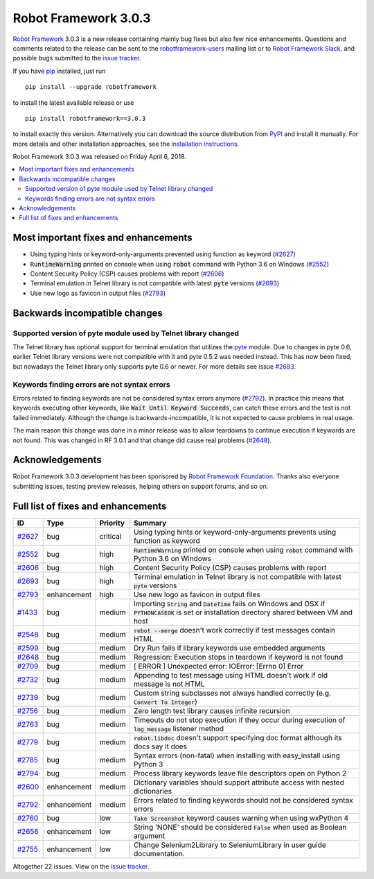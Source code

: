 =====================
Robot Framework 3.0.3
=====================

.. default-role:: code

`Robot Framework`_ 3.0.3 is a new release containing mainly bug fixes but
also few nice enhancements. Questions and comments related to the release
can be sent to the `robotframework-users`_ mailing list or to
`Robot Framework Slack`_, and possible bugs submitted to the `issue tracker`_.

If you have pip_ installed, just run

::

   pip install --upgrade robotframework

to install the latest available release or use

::

   pip install robotframework==3.0.3

to install exactly this version. Alternatively you can download the source
distribution from PyPI_ and install it manually. For more details and other
installation approaches, see the `installation instructions`_.

Robot Framework 3.0.3 was released on Friday April 6, 2018.

.. _Robot Framework: http://robotframework.org
.. _pip: http://pip-installer.org
.. _PyPI: https://pypi.python.org/pypi/robotframework
.. _issue tracker milestone: https://github.com/robotframework/robotframework/issues?q=milestone%3Av3.0.3
.. _issue tracker: https://github.com/robotframework/robotframework/issues
.. _robotframework-users: http://groups.google.com/group/robotframework-users
.. _Robot Framework Slack: https://robotframework-slack-invite.herokuapp.com
.. _installation instructions: ../../INSTALL.rst


.. contents::
   :depth: 2
   :local:

Most important fixes and enhancements
=====================================

- Using typing hints or keyword-only-arguments prevented using function as keyword (`#2627`_)
- `RuntimeWarning` printed on console when using `robot` command with Python 3.6 on Windows (`#2552`_)
- Content Security Policy (CSP) causes problems with report (`#2606`_)
- Terminal emulation in Telnet library is not compatible with latest `pyte` versions (`#2693`_)
- Use new logo as favicon in output files (`#2793`_)

Backwards incompatible changes
==============================

Supported version of pyte module used by Telnet library changed
---------------------------------------------------------------

The Telnet library has optional support for terminal emulation that utilizes
the `pyte <https://pyte.readthedocs.io/>`_ module. Due to changes in pyte 0.6,
earlier Telnet library versions were not compatible with it and pyte 0.5.2
was needed instead. This has now been fixed, but nowadays the Telnet library
only supports pyte 0.6 or newer. For more details see issue `#2693`_.

Keywords finding errors are not syntax errors
---------------------------------------------

Errors related to finding keywords are not be considered syntax errors
anymore (`#2792`_). In practice this means that keywords executing other
keywords, like `Wait Until Keyword Succeeds`, can catch these errors and
the test is not failed immediately. Although the change is
backwards-incompatible, it is not expected to cause problems in real usage.

The main reason this change was done in a minor release was to allow
teardowns to continue execution if keywords are not found. This was changed
in RF 3.0.1 and that change did cause real problems (`#2648`_).

Acknowledgements
================

Robot Framework 3.0.3 development has been sponsored by
`Robot Framework Foundation <http://robotframework.org/foundation/>`_.
Thanks also everyone submitting issues, testing preview releases, helping
others on support forums, and so on.

Full list of fixes and enhancements
===================================

.. list-table::
    :header-rows: 1

    * - ID
      - Type
      - Priority
      - Summary
    * - `#2627`_
      - bug
      - critical
      - Using typing hints or keyword-only-arguments prevents using function as keyword
    * - `#2552`_
      - bug
      - high
      - `RuntimeWarning` printed on console when using `robot` command with Python 3.6 on Windows
    * - `#2606`_
      - bug
      - high
      - Content Security Policy (CSP) causes problems with report
    * - `#2693`_
      - bug
      - high
      - Terminal emulation in Telnet library is not compatible with latest `pyte` versions
    * - `#2793`_
      - enhancement
      - high
      - Use new logo as favicon in output files
    * - `#1433`_
      - bug
      - medium
      - Importing `String` and `DateTime` fails on Windows and OSX if `PYTHONCASEOK` is set or installation directory shared between VM and host
    * - `#2548`_
      - bug
      - medium
      - `rebot --merge` doesn't work correctly if test messages contain HTML
    * - `#2599`_
      - bug
      - medium
      - Dry Run fails if library keywords use embedded arguments
    * - `#2648`_
      - bug
      - medium
      - Regression: Execution stops in teardown if keyword is not found
    * - `#2709`_
      - bug
      - medium
      - [ ERROR ] Unexpected error: IOError: [Errno 0] Error
    * - `#2732`_
      - bug
      - medium
      - Appending to test message using HTML doesn't work if old message is not HTML
    * - `#2739`_
      - bug
      - medium
      - Custom string subclasses not always handled correctly (e.g. `Convert To Integer`)
    * - `#2756`_
      - bug
      - medium
      - Zero length test library causes infinite recursion
    * - `#2763`_
      - bug
      - medium
      - Timeouts do not stop execution if they occur during execution of `log_message` listener method
    * - `#2779`_
      - bug
      - medium
      - `robot.libdoc` doesn't support specifying doc format although its docs say it does
    * - `#2785`_
      - bug
      - medium
      - Syntax errors (non-fatal) when installing with easy_install using Python 3
    * - `#2794`_
      - bug
      - medium
      - Process library keywords leave file descriptors open on Python 2
    * - `#2600`_
      - enhancement
      - medium
      - Dictionary variables should support attribute access with nested dictionaries
    * - `#2792`_
      - enhancement
      - medium
      - Errors related to finding keywords should not be considered syntax errors
    * - `#2760`_
      - bug
      - low
      - `Take Screenshot` keyword causes warning when using wxPython 4
    * - `#2656`_
      - enhancement
      - low
      - String 'NONE' should be considered `False` when used as Boolean argument
    * - `#2755`_
      - enhancement
      - low
      - Change Selenium2Library to SeleniumLibrary in user guide documentation. 

Altogether 22 issues. View on the `issue tracker <https://github.com/robotframework/robotframework/issues?q=milestone%3Av3.0.3>`__.

.. _#2627: https://github.com/robotframework/robotframework/issues/2627
.. _#2552: https://github.com/robotframework/robotframework/issues/2552
.. _#2606: https://github.com/robotframework/robotframework/issues/2606
.. _#2693: https://github.com/robotframework/robotframework/issues/2693
.. _#2793: https://github.com/robotframework/robotframework/issues/2793
.. _#1433: https://github.com/robotframework/robotframework/issues/1433
.. _#2548: https://github.com/robotframework/robotframework/issues/2548
.. _#2599: https://github.com/robotframework/robotframework/issues/2599
.. _#2648: https://github.com/robotframework/robotframework/issues/2648
.. _#2709: https://github.com/robotframework/robotframework/issues/2709
.. _#2732: https://github.com/robotframework/robotframework/issues/2732
.. _#2739: https://github.com/robotframework/robotframework/issues/2739
.. _#2756: https://github.com/robotframework/robotframework/issues/2756
.. _#2763: https://github.com/robotframework/robotframework/issues/2763
.. _#2779: https://github.com/robotframework/robotframework/issues/2779
.. _#2785: https://github.com/robotframework/robotframework/issues/2785
.. _#2794: https://github.com/robotframework/robotframework/issues/2794
.. _#2600: https://github.com/robotframework/robotframework/issues/2600
.. _#2792: https://github.com/robotframework/robotframework/issues/2792
.. _#2760: https://github.com/robotframework/robotframework/issues/2760
.. _#2656: https://github.com/robotframework/robotframework/issues/2656
.. _#2755: https://github.com/robotframework/robotframework/issues/2755
